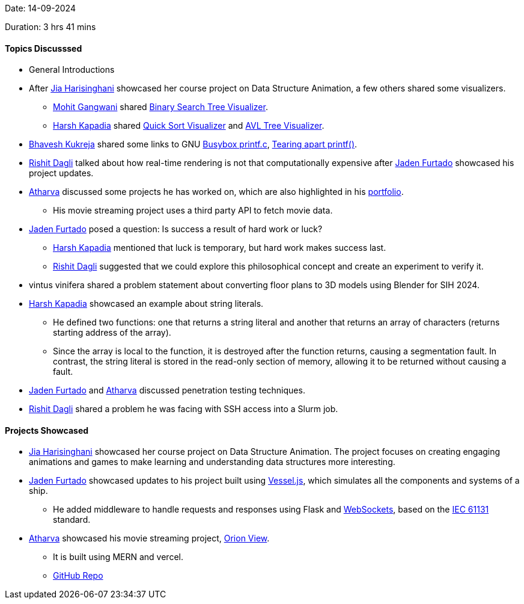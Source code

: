 Date: 14-09-2024

Duration: 3 hrs 41 mins

==== Topics Discusssed

* General Introductions
* After link:https://twitter.com/JiaHarisinghani[Jia Harisinghani^] showcased her course project on Data Structure Animation, a few others shared some visualizers.
    ** link:https://twitter.com/mohit_explores[Mohit Gangwani^] shared link:https://www.cs.usfca.edu/~galles/visualization/BST.html[Binary Search Tree Visualizer^].
    ** link:https://twitter.com/harshgkapadia[Harsh Kapadia^] shared link:https://github.com/SaketThota/QuickSortVisualizer[Quick Sort Visualizer^] and link:https://github.com/SaketThota/AVL-Tree-Visualizer[AVL Tree Visualizer^].
* link:https://twitter.com/bhavesh878789[Bhavesh Kukreja^] shared some links to GNU link:https://git.busybox.net/busybox/tree/coreutils/printf.c[Busybox printf.c^], link:https://maizure.org/projects/printf/index.html[Tearing apart printf()^]. 
* link:https://twitter.com/rishit_dagli[Rishit Dagli^] talked about how real-time rendering is not that computationally expensive after link:https://twitter.com/furtado_jaden[Jaden Furtado^] showcased his project updates.
* link:https://www.linkedin.com/in/atharvakhewle[Atharva^] discussed some projects he has worked on, which are also highlighted in his link:https://atharva-khewle-portfolio.vercel.app/[portfolio^].
    ** His movie streaming project uses a third party API to fetch movie data.
* link:https://twitter.com/furtado_jaden[Jaden Furtado^] posed a question: Is success a result of hard work or luck?
    ** link:https://twitter.com/harshgkapadia[Harsh Kapadia^] mentioned that luck is temporary, but hard work makes success last.
    ** link:https://twitter.com/rishit_dagli[Rishit Dagli^] suggested that we could explore this philosophical concept and create an experiment to verify it.
* vintus vinifera shared a problem statement about converting floor plans to 3D models using Blender for SIH 2024.
* link:https://twitter.com/harshgkapadia[Harsh Kapadia^] showcased an example about string literals.
    ** He defined two functions: one that returns a string literal and another that returns an array of characters (returns starting address of the array).
    ** Since the array is local to the function, it is destroyed after the function returns, causing a segmentation fault. In contrast, the string literal is stored in the read-only section of memory, allowing it to be returned without causing a fault.
* link:https://twitter.com/furtado_jaden[Jaden Furtado^] and link:https://www.linkedin.com/in/atharvakhewle[Atharva^] discussed penetration testing techniques.
* link:https://twitter.com/rishit_dagli[Rishit Dagli^] shared a problem he was facing with SSH access into a Slurm job.

==== Projects Showcased

* link:https://twitter.com/JiaHarisinghani[Jia Harisinghani^] showcased her course project on Data Structure Animation. The project focuses on creating engaging animations and games to make learning and understanding data structures more interesting.
* link:https://twitter.com/furtado_jaden[Jaden Furtado^] showcased updates to his project built using link:https://shiplab.github.io/vesseljs[Vessel.js^], which simulates all the components and systems of a ship.
    ** He added middleware to handle requests and responses using Flask and link:https://en.wikipedia.org/wiki/WebSocket[WebSockets^], based on the link:https://en.wikipedia.org/wiki/IEC_61131[IEC 61131^] standard.
* link:https://www.linkedin.com/in/atharvakhewle[Atharva^] showcased his movie streaming project, link:https://orion-view-frontend.vercel.app/[Orion View^].
    ** It is built using MERN and vercel.
    ** link:https://github.com/atharva-khewle/OrionView[GitHub Repo^]

